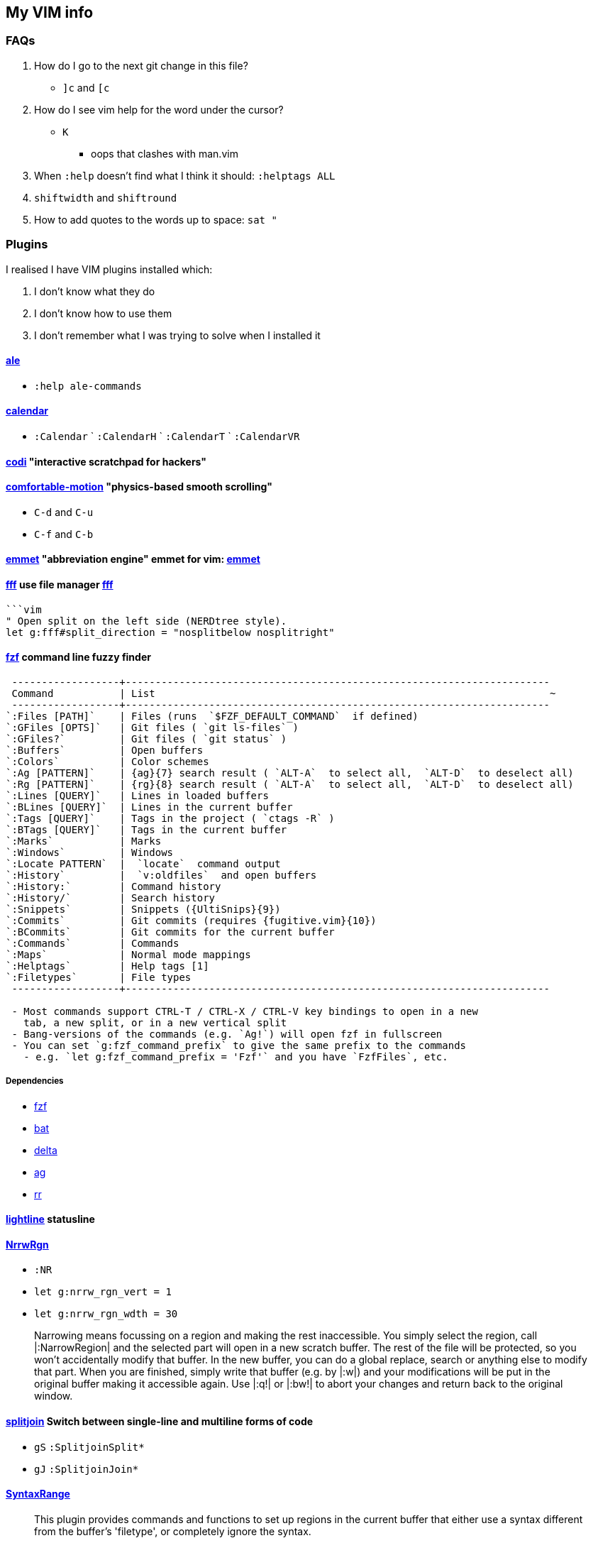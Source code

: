 // this is for asciidoctor
++++
    <head>
    <meta http-equiv="refresh" content="3000"/>
    </head>
++++

////
    to use this function: select lines 3 to 9 and then type :@"
    function! ConvertAdoc()
        silent !asciidoctor -b html README.adoc^M^M
        execute("redraw!")
    endfunction
    autocmd! BufWritePost,FileWritePost README.adoc :call ConvertAdoc()
////


== My VIM info


=== FAQs

. How do I go to the next git change in this file?
** `]c` and `[c`
. How do I see vim help for the word under the cursor?
** `K`
*** oops that clashes with man.vim
. When `:help` doesn't find what I think it should: `:helptags ALL`
. `shiftwidth` and `shiftround`
. How to add quotes to the words up to space: `sat "`

=== Plugins

I realised I have VIM plugins installed which:

. I don't know what they do
. I don't know how to use them
. I don't remember what I was trying to solve when I installed it

==== https://github.com/dense-analysis/ale[ale]

* `:help ale-commands`

==== https://github.com/mattn/calendar-vim[calendar]

* `:Calendar` ` `:CalendarH` ` `:CalendarT` ` `:CalendarVR`

==== https://github.com/metakirby5/codi.vim[codi] "interactive scratchpad for hackers"

==== https://github.com/yuttie/comfortable-motion.vim[comfortable-motion] "physics-based smooth scrolling"

* `C-d` and `C-u`
* `C-f` and `C-b`

==== http://mattn.github.com/emmet-vim[emmet] "abbreviation engine" emmet for vim: http://emmet.io/[emmet]

==== https://github.com/dylanaraps/fff.vim[fff] use file manager https://github.com/dylanaraps/fff[fff]

```:F```

```vim
" Open split on the left side (NERDtree style).
let g:fff#split_direction = "nosplitbelow nosplitright"
```

====  https://github.com/junegunn/fzf[fzf] command line fuzzy finder

```
 ------------------+-----------------------------------------------------------------------
 Command           | List                                                                  ~
 ------------------+-----------------------------------------------------------------------
`:Files [PATH]`    | Files (runs  `$FZF_DEFAULT_COMMAND`  if defined)
`:GFiles [OPTS]`   | Git files ( `git ls-files` )
`:GFiles?`         | Git files ( `git status` )
`:Buffers`         | Open buffers
`:Colors`          | Color schemes
`:Ag [PATTERN]`    | {ag}{7} search result ( `ALT-A`  to select all,  `ALT-D`  to deselect all)
`:Rg [PATTERN]`    | {rg}{8} search result ( `ALT-A`  to select all,  `ALT-D`  to deselect all)
`:Lines [QUERY]`   | Lines in loaded buffers
`:BLines [QUERY]`  | Lines in the current buffer
`:Tags [QUERY]`    | Tags in the project ( `ctags -R` )
`:BTags [QUERY]`   | Tags in the current buffer
`:Marks`           | Marks
`:Windows`         | Windows
`:Locate PATTERN`  |  `locate`  command output
`:History`         |  `v:oldfiles`  and open buffers
`:History:`        | Command history
`:History/`        | Search history
`:Snippets`        | Snippets ({UltiSnips}{9})
`:Commits`         | Git commits (requires {fugitive.vim}{10})
`:BCommits`        | Git commits for the current buffer
`:Commands`        | Commands
`:Maps`            | Normal mode mappings
`:Helptags`        | Help tags [1]
`:Filetypes`       | File types
 ------------------+-----------------------------------------------------------------------

 - Most commands support CTRL-T / CTRL-X / CTRL-V key bindings to open in a new
   tab, a new split, or in a new vertical split
 - Bang-versions of the commands (e.g. `Ag!`) will open fzf in fullscreen
 - You can set `g:fzf_command_prefix` to give the same prefix to the commands
   - e.g. `let g:fzf_command_prefix = 'Fzf'` and you have `FzfFiles`, etc.
```

===== Dependencies

* https://github.com/junegunn/fzf[fzf]
* https://github.com/sharkdp/bat[bat]
* https://github.com/dandavison/delta[delta]
* https://github.com/ggreer/the_silver_searcher[ag]
* https://github.com/BurntSushi/ripgrep[rr]

==== https://github.com/itchyny/lightline.vim[lightline] statusline

==== http://github.com/chrisbra/NrrwRgn[NrrwRgn]

* `:NR`
* `let g:nrrw_rgn_vert = 1`
* `let g:nrrw_rgn_wdth = 30`

____
Narrowing means focussing on a region and making the rest inaccessible. You
simply select the region, call |:NarrowRegion| and the selected part will open
in a new scratch buffer. The rest of the file will be protected, so you won't
accidentally modify that buffer. In the new buffer, you can do a global
replace, search or anything else to modify that part. When you are finished,
simply write that buffer (e.g. by |:w|) and your modifications will be put in
the original buffer making it accessible again. Use |:q!| or |:bw!| to abort
your changes and return back to the original window.
____

==== https://github.com/AndrewRadev/splitjoin.vim[splitjoin] Switch between single-line and multiline forms of code

* `gS` `:SplitjoinSplit*`
* `gJ` `:SplitjoinJoin*`

==== https://github.com/vim-scripts/SyntaxRange[SyntaxRange]

____
This plugin provides commands and functions to set up regions in the current
buffer that either use a syntax different from the buffer's 'filetype', or
completely ignore the syntax.
____

* `:[range]SyntaxIgnore`
* `[range]SyntaxInclude {filetype}`
* The best use I can imagine for this is in HTML and jinja files where javascript and other languages are embedded

==== https://preservim.github.io/tagbar[tagbar]

____
Tagbar is a plugin for browsing the tags of source code files. It provides a
sidebar that displays the ctags-generated tags of the current file, ordered by
their scope. This means that for example methods in C++ are displayed under
the class they are defined in.
____

* `TagBarToggle`
* `g:tagbar_autoclose`
* NB brew install http://ctags.sourceforge.net/[Exuberant Ctags], I don't yet know how to install https://ctags.io/[Universal Ctags] on the mac

===== Dependencies

* https://ctags.io/[Universal Ctags]

==== https://github.com/vim-scripts/taglist.vim[taglist]

* `:TlistToggle`

===== Dependencies

* see the dependencies for tagbar

==== https://github.com/tbabej/taskwiki[TaskWiki]

===== Dependencies

* https://github.com/vimwiki/vimwiki[vimwiki]
* http://taskwarrior.org[taskwarrior]
* https://github.com/tbabej/tasklib/[tasklib]
* https://github.com/powerman/vim-plugin-AnsiEsc[vim-plugin-AnsiEsc]
* https://github.com/majutsushi/tagbar[tagbar]
* https://github.com/farseer90718/vim-taskwarrior[vim-taskwarrior]

==== https://github.com/tomtom/tlib_vim[tlib]

Some utility functions
Used by other vim plugins

==== https://github.com/markonm/traces.vim[traces] highlights |pattern|s and |:range|s for Ex commands in Command-line mode.

____
Note: this plugin is not compatible with |inccommand|
____

==== https://github.com/vim-scripts/utl.vim[UTL] URL-based hyperlinking to plain text, extending the URL syntax for plain text needs, in accordance with the RFC 2396 (towards current RFC 3986)

* `:Utl`
* `:help utl-config`

==== https://github.com/vifm/vifm.vim[vifm]

* `:EditVifm` `:Vifm`
* `SplitVifm` `:VsplitVifm`
* `DiffVifm`

===== Dependencies

* https://github.com/vifm/vifm[vifm]

==== https://github.com/MarcWeber/vim-addon-manager-known-repositories[VIM-PI]

* Pretty sure this plugin needs to disappear
* What does " this repository contains a list of known other repositories only " even mean?

==== https://github.com/liuchengxu/vim-clap[vim-clap] modern generic interactive finder and dispatcher

* This looks INTERESTING!
* `:Clap[!] [provider_id_or_alias] [++opt] [+opt]`

===== Dependencies

* git
* files requires fd or find or https://github.com/BurntSushi/ripgrep[rg]
* grep  requires rg
* grep2 requires maple, which comes from Rust, go to the clap plugin directory and run make
* tags requires https://github.com/liuchengxu/vista.vim[vista]

==== https://github.com/tpope/vim-commentary[commentary]

* `gc` Comment or uncomment

==== https://github.com/ap/vim-css-color.git[vim-css-color] Preview colours in source code while editing

==== https://github.com/ryanoasis/vim-devicons[devicons] adds file type icons

===== Dependencies

* Nerd fonts

==== https://github.com/dhruvasagar/vim-dotoo[vim-dotoo] Org-mode like task logging & time tracking

* How much of org mode do I need to learn to use this?

==== https://github.com/junegunn/vim-easy-align[easy-align] 

* https://www.reddit.com/r/vim/comments/2lsr8d/vimeasyalign_the_most_ingenious_plugin_ive/
* https://raw.githubusercontent.com/junegunn/i/master/vim-easy-align-slow.gif

.Commands
|===
|Mode |Command

|Interactive mode                           |  `:EasyAlign[!] [OPTIONS]`
|Live interactive mode                      |  `:LiveEasyAlign[!] [...]`
|Non-interactive mode (predefined rules)    |  `:EasyAlign[!] [N-th] DELIMITER_KEY [OPTIONS]`
|Non-interactive mode (regular expressions) |  `:EasyAlign[!] [N-th] /REGEXP/ [OPTIONS]`
|===

===== Dependecies

* https://github.com/tpope/vim-repeat
* https://github.com/vim-scripts/visualrepeat

==== https://github.com/drmikehenry/vim-extline[extline]

All this plugin does is underline section titles for restructuredtext.

[NOTE]
====
It has got to go.
====

==== https://github.com/gitgutter/Vim[gitgutter]

Shows git changes in the left-most column in the window.  Use `]c` and `[c` to jump to changes.

* `:GitGutterToggle` `:GitGutterAll` `:GitGutterLineHighlightsToggle` `:GitGutterLineNrHighlightsToggle`
* `:GitGutterNextHunk`  `]c`
* `:GitGutterQuickFix`

==== https://github.com/ryanss/vim-hackernews[hackernews]

[WARNING]
====
This submodule changed to https://github.com/dansomething/vim-hackernews as the one from ryanss is abandoned
====

* Open the Hacker News front page in Vim by executing the :HackerNews command
* The HackerNews command takes an optional parameter to view items other than the top stories on the front page: ask, show, shownew, jobs, best, active, newest, noobstories, <item id>, or <search query>
* Press lowercase o to open links in Vim
* Press uppercase O to open links in default web browser
* Numbered lines with story titles on the front page link to the story url
* Comment lines on the front page link to the comments url
* Press uppercase F to fold current comment thread
* Press lowercase u to go back
* Press Ctrl+r to go forward
* Execute the :bd command to close and remove the Hacker News buffer

===== Enhanced Motions

* Uppercase J and K are mapped to helpful new motions based on what type of content is on the screen:
* Move to next/prev item when viewing the front page. (If the cursor is on a numbered line with story title the cursor will move to the next/prev numbered line with story title. If the cursor is on a comment line it will move to the next/prev comment line.)
* Move to next/prev comment when viewing comments.
* Move to next/prev paragraph when viewing the text version of articles.


==== https://github.com/baruchel/vim-notebook[notebook] Kinda like ipython

* `:NotebookStart`

[NOTE]
====
Installation is incomplete without configuration
====

[WARNING]
====
Might be abandoned, probably needs to go
====

==== https://github.com/jceb/vim-orgmode[orgmode]

[WARNING]
====
Unmaintained, looking for maintainer
====

==== https://github.com/reedes/vim-pencil[pencil] Make vim a tool for writing prose

Lots of resources for writers on the github page

* `:TogglePencil`
* `:SoftPencil` soft line wrap mode
* `:HardPencil`

==== https://github.com/t9md/vim-quickhl[quickhl] quickly highlight <cword> or visually selected word

[NOTE]
====
* configuration required
* see `:help quichl.txt`
====

==== https://github.com/tpope/vim-repeat[repeat] enable repeating supported plugin maps with `.`

==== https://github.com/machakann/vim-sandwich/wiki/Magic-characters[vim-sandwich] operator and textobject plugins to search/select/edit sandwiched textobjects

[WARNING]
====
This submodule conflicts with sad.vim
====

* `sa{motion/textobject}{addition}` For example, a key sequence `saiw(` makes `foo` to `(foo)`
* `sdb` or `sd{deletion}` For example, key sequences `sdb` or `sd(` makes `(foo)` to `foo`
* `srb{addition}` or `sr{deletion}{addition}`. For example, key sequences `srb"` or `sr("` makes `(foo)` to `"foo"`

===== operator-sandwich

A sandwiched text could be resolved into two parts, {surrounding} and {surrounded text}.

    Add surroundings: mapped to the key sequence `sa`
        {surrounded text} ---> {surrounding}{surrounded text}{surrounding}

    Delete surroundings: mapped to the key sequence `sd`
        {surrounding}{surrounded text}{surrounding} ---> {surrounded text}

    Replace surroundings: mapped to the key sequence `sr`
        {surrounding}{surrounded text}{surrounding} ---> {new surrounding}{surrounded text}{new surrounding}

===== textobj-sandwich

    Search and select a sandwiched text automatically: mapped to the key sequence `ib` and `ab`
    Search and select a sandwiched text with query: mapped to the key sequence `is` and `as`

`ib` and `is` selects {surrounded text}. `ab` and `as` selects {surrounded text} including {surrounding}s.

```
             |<----ib,is---->|
{surrounding}{surrounded text}{surrounding}
|<-----------------ab,as----------------->|
```

==== https://github.com/garbas/vim-snipmate/[vim-snipmate]

For snippets themselves, see https://github.com/honza/vim-snippets[vim-snippets]

* `:SnipMateOpenSnippetFiles`

===== Dependencies

* https://github.com/marcweber/vim-addon-mw-utils
* https://github.com/tomtom/tlib_vim

==== https://github.com/honza/vim-snippets[vim-snippets]

See snipmate

==== https://github.com/mhinz/vim-startify[vim-startify] fancy start screen

* `:help startify.txt`

==== http://github.com/dhruvasagar/vim-table-mode[vim-table-mode]

* `:help tablemode.txt`
* `:TableModeToggle`

==== https://github.com/tmux-plugins/vim-tmux[vim-tmux]

When you edit .tmux.conf you get:

* proper syntax highlighting
* `commentstring` - so that plugins like vim-commentary work as intended
* `K` - jumps to the *exact* place in `man tmux` where the word under cursor is explained (a helluva time saver). This should work correctly on practically anything in `.tmux.conf`.
* http://vimdoc.sourceforge.net/htmldoc/quickfix.html#:make[:make] invokes tmux source `.tmux.conf` and places all the errors (if any) in quicklist
* `g!` - executes lines as tmux commands. Works on visual selection or as a motion. `g!!` executes just the current line.

==== https://github.com/tmux-plugins/vim-tmux[vim-tmux][vim-tmux-focus-events] FocusGained and FocusLost autocommand events

* Makes other plugins work in terminal vim
* tmux config required: set -g focus-events on

==== https://github.com/urbainvaes/vim-tmux-pilot[vim-tmux-pilot] extends the <c-{h,l}> mappings to switch between vim or tmux tabs when no vim or tmux split is available

Requires both tmux an vim config

==== https://github.com/mattboehm/vim-unstack[vim-unstack] Parse stack traces or quickfix entries and open the result in vim splits!

* `:help unstack.txt`
* `:help :UnstackFromText`

==== https://github.com/vimwiki/vimwiki[vimwiki]

* `<Leader>ww` (default is `\ww`) to go to your index wiki file. By default, it is located in ~/vimwiki/index.wiki. See :h vimwiki_list for registering a different path/wiki.
* `:Vimwiki2HTML` -- Convert current wiki link to HTML.
* `:VimwikiAll2HTML` -- Convert all your wiki links to HTML.
* `:help vimwiki-commands` -- List all commands.
* `:help vimwiki` -- General vimwiki help docs.

==== https://github.com/sjl/vitality.vim[vim-vitality] restores the FocusLost and FocusGained autocommand in iTerm

* requires tmux config set -g focus-events on

==== https://github.com/vim-voom/VOoM[VOoM] VOoM (Vim Outliner of Markups) is a plugin for Vim that emulates a two-pane text outliner

* `:Voom [MarkupMode]`
* `:help voom.txt`
* `:Voomhelp`

==== https://github.com/gcmt/wildfire.vim[wildfire] Smart selection of the closest text object

* `:help wildfire.txt`
* Press <ENTER> in normal mode to select the closest text object. Keep pressing <ENTER> for selecting the next closest text object. To go the other way round, that is, to select the previously selected text object, press <BS>.

=== Status line

* https://hackernoon.com/the-last-statusline-for-vim-a613048959b2
* https://github.com/edkolev/promptline.vim

=== Potentially useful plugins and resources to consider

* https://github.com/ratfactor/vviki/
* https://github.com/Shougo/vimshell.vim
* https://github.com/vim-tw/vim-tips
* Look for an email message from vimtricks subject "Lesson 8: Statusline and Git"
* generating and testing colour schemes
** https://github.com/lifepillar/vim-colortemplate
** https://www.reddit.com/r/vim/comments/4t0i4h/are_there_any_code_samples_to_test_colorschemes/
** https://www.reddit.com/r/vim/comments/2468zz/test_your_colorscheme_while_creating_it/
** https://github.com/KevinGoodsell/vim-csexact
** https://github.com/KabbAmine/vCoolor.vim colour selector
** https://github.com/DougBeney/pickachu
* https://github.com/tpope/vim-characterize[vim-characterize] reveal info about chars and digraphs et al
* https://github.com/sharkdp/bat syntax hilighting for what?
* https://github.com/dandavison/delta for use by other plugins?
* https://github.com/ryanoasis/vim-devicons
* https://github.com/RRethy/vim-illuminate highlight other occurences of the word under the cursor
* https://joereynoldsaudio.com/2020/01/22/vim-sandwich-is-better-than-surround.html
* http://evantravers.com/articles/2019/01/07/vim-sandwich-vs-vim-surround/
** it sounds from these links that vim-surround might be more standard compliant?
** some plugin is interfering with S from vim-sandwich <Plug>(sad-change-backward), so sad.vim

==== language server

* https://github.com/tpope/vim-endwise  automatically fill in ends of statements, e.g. `if` might fill in `then`?

vim-endwise might be better replaced with a language server (client?), but which?

* https://www.reddit.com/r/neovim/comments/ectznp/why_was_it_decided_to_include_a_language_server/
* https://www.reddit.com/r/neovim/comments/gs271v/anyone_knows_about_a_language_server_for_human/
* https://www.reddit.com/r/vim/comments/9zo98c/what_languageserver_client_does_everyone_use/
* does one of them win if multiple language servers are installed?
* https://github.com/josa42/coc-sh
* https://github.com/bash-lsp/bash-language-server  Doesn't support fancy zsh {@} completions

=== Deprecated

. https://github.com/mattn/webapi-vim[webapi]
. https://github.com/hauleth/sad.vim[sad] "seek and destroy"
